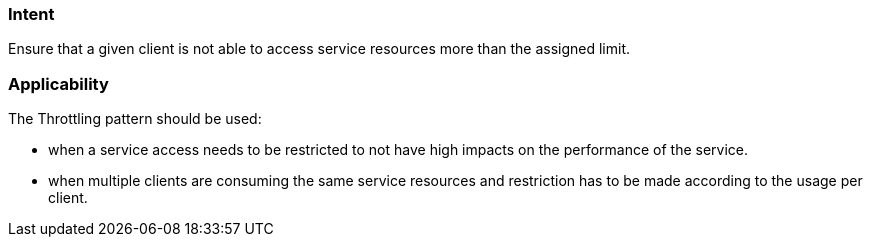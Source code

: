 === Intent

Ensure that a given client is not able to access service resources more than the assigned limit.

=== Applicability

The Throttling pattern should be used:

* when a service access needs to be restricted to not have high impacts on the performance of the service.
* when multiple clients are consuming the same service resources and restriction has to be made according to the usage per client.